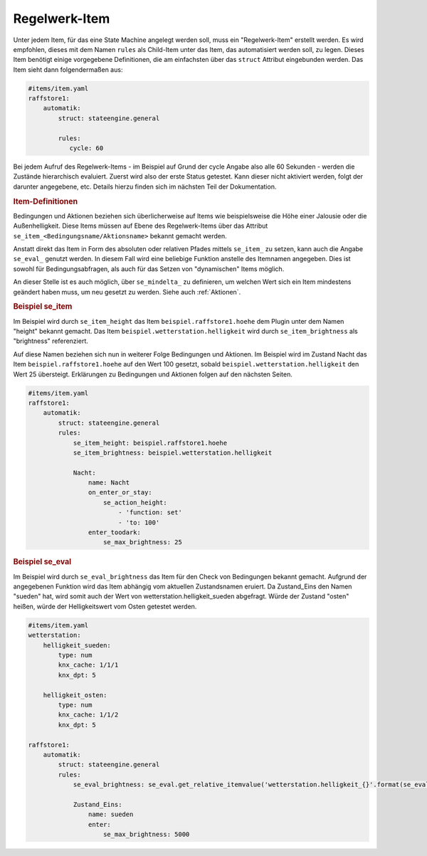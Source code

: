 .. index:: Plugins; Stateengine
.. index:: Stateengine; Regelwerk-Item

Regelwerk-Item
##############

Unter jedem Item, für das eine State Machine angelegt werden soll, muss ein "Regelwerk-Item" erstellt werden.
Es wird empfohlen, dieses mit dem Namen ``rules`` als Child-Item unter das Item, das automatisiert werden soll, zu legen.
Dieses Item benötigt einige vorgegebene Definitionen, die am einfachsten über das ``struct`` Attribut
eingebunden werden. Das Item sieht dann folgendermaßen aus:

.. code-block:: yaml

   #items/item.yaml
   raffstore1:
       automatik:
           struct: stateengine.general

           rules:
              cycle: 60

Bei jedem Aufruf des Regelwerk-Items - im Beispiel auf Grund der cycle Angabe also
alle 60 Sekunden - werden die Zustände hierarchisch evaluiert.
Zuerst wird also der erste Status getestet. Kann dieser nicht aktiviert werden,
folgt der darunter angegebene, etc. Details hierzu finden sich im nächsten Teil
der Dokumentation.

.. rubric:: Item-Definitionen
   :name: itemdefinitionen

Bedingungen und Aktionen beziehen sich überlicherweise auf Items wie beispielsweise
die Höhe einer Jalousie oder die Außenhelligkeit.
Diese Items müssen auf Ebene des Regelwerk-Items über das Attribut
``se_item_<Bedingungsname/Aktionsname>`` bekannt gemacht werden.

Anstatt direkt das Item in Form des absoluten oder relativen Pfades mittels ``se_item_`` zu
setzen, kann auch die Angabe ``se_eval_`` genutzt werden. In diesem Fall wird eine beliebige
Funktion anstelle des Itemnamen angegeben. Dies ist sowohl für Bedingungsabfragen,
als auch für das Setzen von "dynamischen" Items möglich.

An dieser Stelle ist es auch möglich, über ``se_mindelta_`` zu definieren, um welchen Wert
sich ein Item mindestens geändert haben muss, um neu gesetzt zu werden. Siehe auch :ref:`Aktionen`.

.. rubric:: Beispiel se_item
   :name: beispielregelwerk

Im Beispiel wird durch ``se_item_height`` das Item ``beispiel.raffstore1.hoehe``
dem Plugin unter dem Namen "height" bekannt gemacht. Das Item ``beispiel.wetterstation.helligkeit``
wird durch ``se_item_brightness`` als "brightness" referenziert.

Auf diese Namen beziehen sich nun in weiterer Folge Bedingungen und Aktionen. Im Beispiel
wird im Zustand Nacht das Item ``beispiel.raffstore1.hoehe`` auf den Wert 100 gesetzt, sobald
``beispiel.wetterstation.helligkeit`` den Wert 25 übersteigt. Erklärungen zu Bedingungen
und Aktionen folgen auf den nächsten Seiten.

.. code-block:: yaml

    #items/item.yaml
    raffstore1:
        automatik:
            struct: stateengine.general
            rules:
                se_item_height: beispiel.raffstore1.hoehe
                se_item_brightness: beispiel.wetterstation.helligkeit

                Nacht:
                    name: Nacht
                    on_enter_or_stay:
                        se_action_height:
                            - 'function: set'
                            - 'to: 100'
                    enter_toodark:
                        se_max_brightness: 25

.. rubric:: Beispiel se_eval
   :name: beispielregelwerkeval

Im Beispiel wird durch ``se_eval_brightness`` das Item für den Check von
Bedingungen bekannt gemacht. Aufgrund der angegebenen Funktion wird das Item
abhängig vom aktuellen Zustandsnamen eruiert. Da Zustand_Eins den Namen "sueden"
hat, wird somit auch der Wert von wetterstation.helligkeit_sueden abgefragt.
Würde der Zustand "osten" heißen, würde der Helligkeitswert vom Osten getestet werden.

.. code-block:: yaml

    #items/item.yaml
    wetterstation:
        helligkeit_sueden:
            type: num
            knx_cache: 1/1/1
            knx_dpt: 5

        helligkeit_osten:
            type: num
            knx_cache: 1/1/2
            knx_dpt: 5

    raffstore1:
        automatik:
            struct: stateengine.general
            rules:
                se_eval_brightness: se_eval.get_relative_itemvalue('wetterstation.helligkeit_{}'.format(se_eval.get_variable('current.state_name')))

                Zustand_Eins:
                    name: sueden
                    enter:
                        se_max_brightness: 5000
